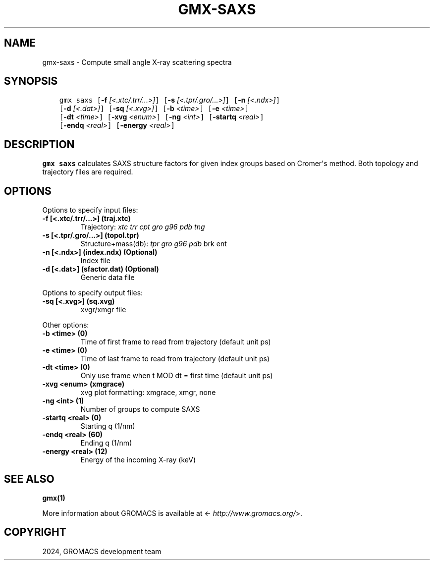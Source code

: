 .\" Man page generated from reStructuredText.
.
.
.nr rst2man-indent-level 0
.
.de1 rstReportMargin
\\$1 \\n[an-margin]
level \\n[rst2man-indent-level]
level margin: \\n[rst2man-indent\\n[rst2man-indent-level]]
-
\\n[rst2man-indent0]
\\n[rst2man-indent1]
\\n[rst2man-indent2]
..
.de1 INDENT
.\" .rstReportMargin pre:
. RS \\$1
. nr rst2man-indent\\n[rst2man-indent-level] \\n[an-margin]
. nr rst2man-indent-level +1
.\" .rstReportMargin post:
..
.de UNINDENT
. RE
.\" indent \\n[an-margin]
.\" old: \\n[rst2man-indent\\n[rst2man-indent-level]]
.nr rst2man-indent-level -1
.\" new: \\n[rst2man-indent\\n[rst2man-indent-level]]
.in \\n[rst2man-indent\\n[rst2man-indent-level]]u
..
.TH "GMX-SAXS" "1" "May 03, 2024" "2023.5" "GROMACS"
.SH NAME
gmx-saxs \- Compute small angle X-ray scattering spectra
.SH SYNOPSIS
.INDENT 0.0
.INDENT 3.5
.sp
.nf
.ft C
gmx saxs [\fB\-f\fP \fI[<.xtc/.trr/...>]\fP] [\fB\-s\fP \fI[<.tpr/.gro/...>]\fP] [\fB\-n\fP \fI[<.ndx>]\fP]
         [\fB\-d\fP \fI[<.dat>]\fP] [\fB\-sq\fP \fI[<.xvg>]\fP] [\fB\-b\fP \fI<time>\fP] [\fB\-e\fP \fI<time>\fP]
         [\fB\-dt\fP \fI<time>\fP] [\fB\-xvg\fP \fI<enum>\fP] [\fB\-ng\fP \fI<int>\fP] [\fB\-startq\fP \fI<real>\fP]
         [\fB\-endq\fP \fI<real>\fP] [\fB\-energy\fP \fI<real>\fP]
.ft P
.fi
.UNINDENT
.UNINDENT
.SH DESCRIPTION
.sp
\fBgmx saxs\fP calculates SAXS structure factors for given index
groups based on Cromer\(aqs method.
Both topology and trajectory files are required.
.SH OPTIONS
.sp
Options to specify input files:
.INDENT 0.0
.TP
.B \fB\-f\fP [<.xtc/.trr/...>] (traj.xtc)
Trajectory: \fI\%xtc\fP \fI\%trr\fP \fI\%cpt\fP \fI\%gro\fP \fI\%g96\fP \fI\%pdb\fP \fI\%tng\fP
.TP
.B \fB\-s\fP [<.tpr/.gro/...>] (topol.tpr)
Structure+mass(db): \fI\%tpr\fP \fI\%gro\fP \fI\%g96\fP \fI\%pdb\fP brk ent
.TP
.B \fB\-n\fP [<.ndx>] (index.ndx) (Optional)
Index file
.TP
.B \fB\-d\fP [<.dat>] (sfactor.dat) (Optional)
Generic data file
.UNINDENT
.sp
Options to specify output files:
.INDENT 0.0
.TP
.B \fB\-sq\fP [<.xvg>] (sq.xvg)
xvgr/xmgr file
.UNINDENT
.sp
Other options:
.INDENT 0.0
.TP
.B \fB\-b\fP <time> (0)
Time of first frame to read from trajectory (default unit ps)
.TP
.B \fB\-e\fP <time> (0)
Time of last frame to read from trajectory (default unit ps)
.TP
.B \fB\-dt\fP <time> (0)
Only use frame when t MOD dt = first time (default unit ps)
.TP
.B \fB\-xvg\fP <enum> (xmgrace)
xvg plot formatting: xmgrace, xmgr, none
.TP
.B \fB\-ng\fP <int> (1)
Number of groups to compute SAXS
.TP
.B \fB\-startq\fP <real> (0)
Starting q (1/nm)
.TP
.B \fB\-endq\fP <real> (60)
Ending q (1/nm)
.TP
.B \fB\-energy\fP <real> (12)
Energy of the incoming X\-ray (keV)
.UNINDENT
.SH SEE ALSO
.sp
\fBgmx(1)\fP
.sp
More information about GROMACS is available at <\fI\%http://www.gromacs.org/\fP>.
.SH COPYRIGHT
2024, GROMACS development team
.\" Generated by docutils manpage writer.
.
